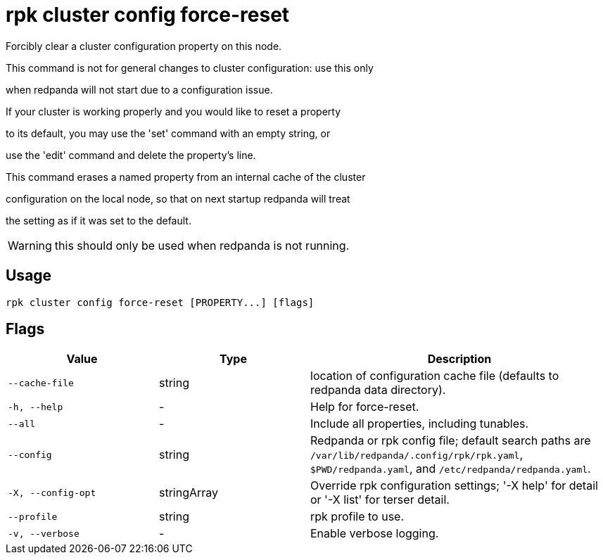 = rpk cluster config force-reset
:description: rpk cluster config force-reset

Forcibly clear a cluster configuration property on this node.

This command is not for general changes to cluster configuration: use this only
when redpanda will not start due to a configuration issue.

If your cluster is working properly and you would like to reset a property
to its default, you may use the 'set' command with an empty string, or
use the 'edit' command and delete the property's line.

This command erases a named property from an internal cache of the cluster
configuration on the local node, so that on next startup redpanda will treat
the setting as if it was set to the default.

WARNING: this should only be used when redpanda is not running.

== Usage

[,bash]
----
rpk cluster config force-reset [PROPERTY...] [flags]
----

== Flags

[cols="1m,1a,2a"]
|===
|*Value* |*Type* |*Description*

|--cache-file |string |location of configuration cache file (defaults to redpanda data directory).

|-h, --help |- |Help for force-reset.

|--all |- |Include all properties, including tunables.

|--config |string |Redpanda or rpk config file; default search paths are `/var/lib/redpanda/.config/rpk/rpk.yaml`, `$PWD/redpanda.yaml`, and `/etc/redpanda/redpanda.yaml`.

|-X, --config-opt |stringArray |Override rpk configuration settings; '-X help' for detail or '-X list' for terser detail.

|--profile |string |rpk profile to use.

|-v, --verbose |- |Enable verbose logging.
|===